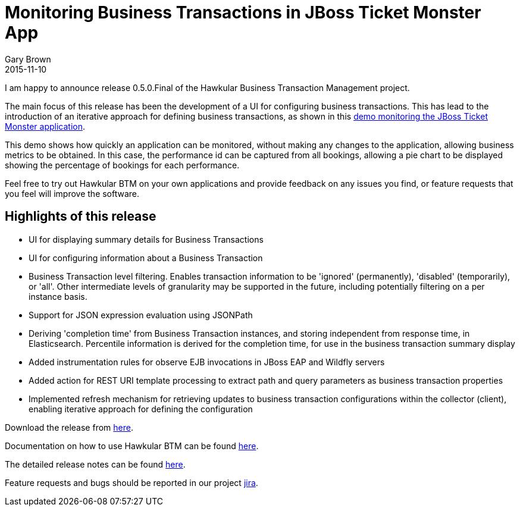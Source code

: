 = Monitoring Business Transactions in JBoss Ticket Monster App
Gary Brown
2015-11-10
:jbake-type: post
:jbake-status: published
:jbake-tags: blog, btm, release


I am happy to announce release 0.5.0.Final of the Hawkular Business Transaction Management project.

The main focus of this release has been the development of a UI for configuring business transactions. This has lead to the introduction of an iterative approach for defining business transactions, as shown in this https://vimeo.com/145283731[demo monitoring the JBoss Ticket Monster application].

This demo shows how quickly an application can be monitored, without making any changes to the application, allowing business metrics to be obtained. In this case, the performance id can be captured from all bookings, allowing a pie chart to be displayed showing the percentage of bookings for each performance.

Feel free to try out Hawkular BTM on your own applications and provide feedback on any issues you find, or feature requests that you feel will improve the software.


== Highlights of this release

* UI for displaying summary details for Business Transactions

* UI for configuring information about a Business Transaction

* Business Transaction level filtering. Enables transaction information to be 'ignored' (permanently), 'disabled' (temporarily), or 'all'. Other intermediate levels of granularity may be supported in the future, including potentially filtering on a per instance basis.

* Support for JSON expression evaluation using JSONPath

* Deriving 'completion time' from Business Transaction instances, and storing independent from response time, in Elasticsearch. Percentile information is derived for the completion time, for use in the business transaction summary display

* Added instrumentation rules for observe EJB invocations in JBoss EAP and Wildfly servers

* Added action for REST URI template processing to extract path and query parameters as business transaction properties

* Implemented refresh mechanism for retrieving updates to business transaction configurations within the collector (client), enabling iterative approach for defining the configuration


Download the release from https://github.com/hawkular/hawkular-btm/releases/tag/0.5.0.Final[here].

Documentation on how to use Hawkular BTM can be found http://www.hawkular.org/docs/components/btm/index.html[here].

The detailed release notes can be found https://issues.jboss.org/secure/ReleaseNote.jspa?projectId=12316120&version=12328438[here].

Feature requests and bugs should be reported in our project https://issues.jboss.org/browse/HWKBTM[jira].


